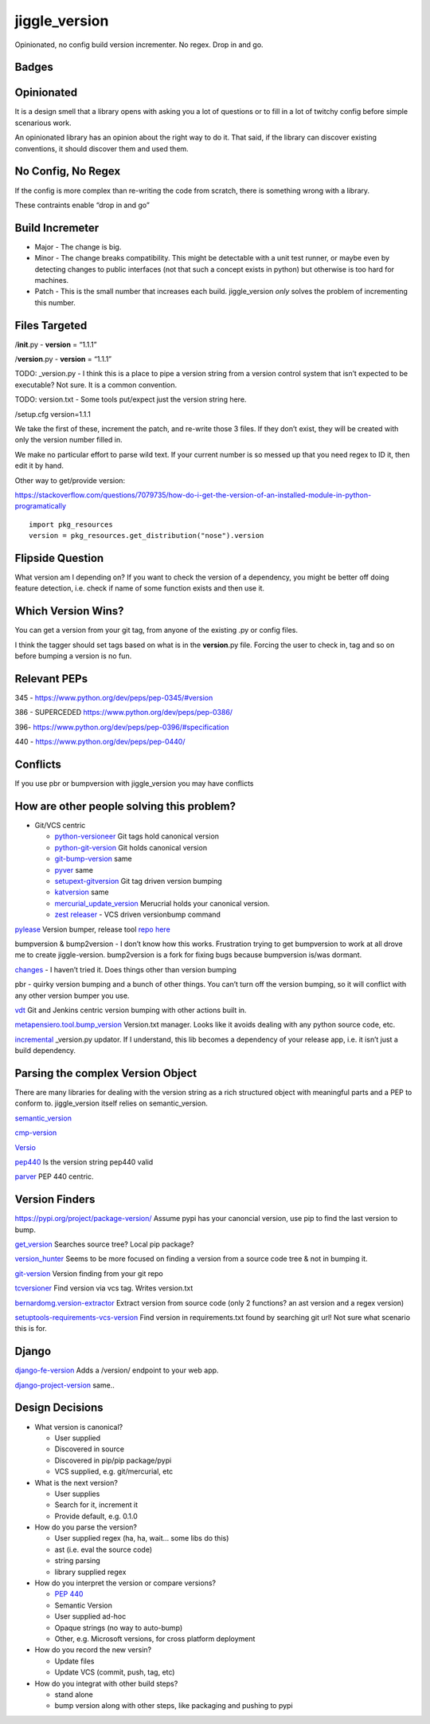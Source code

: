 jiggle_version
==============

Opinionated, no config build version incrementer. No regex. Drop in and
go.

Badges
------

|MIT licensed| |Read the Docs| |Travis| |Coverage Status| |BCH
compliance|

Opinionated
-----------

It is a design smell that a library opens with asking you a lot of
questions or to fill in a lot of twitchy config before simple scenarious
work.

An opinionated library has an opinion about the right way to do it. That
said, if the library can discover existing conventions, it should
discover them and used them.

No Config, No Regex
-------------------

If the config is more complex than re-writing the code from scratch,
there is something wrong with a library.

These contraints enable “drop in and go”

Build Incremeter
----------------

-  Major - The change is big.
-  Minor - The change breaks compatibility. This might be detectable
   with a unit test runner, or maybe even by detecting changes to public
   interfaces (not that such a concept exists in python) but otherwise
   is too hard for machines.
-  Patch - This is the small number that increases each build.
   jiggle_version *only* solves the problem of incrementing this number.

Files Targeted
--------------

/**init**.py - **version** = “1.1.1”

/**version**.py - **version** = “1.1.1”

TODO: \_version.py - I think this is a place to pipe a version string
from a version control system that isn’t expected to be executable? Not
sure. It is a common convention.

TODO: version.txt - Some tools put/expect just the version string here.

/setup.cfg version=1.1.1

We take the first of these, increment the patch, and re-write those 3
files. If they don’t exist, they will be created with only the version
number filled in.

We make no particular effort to parse wild text. If your current number
is so messed up that you need regex to ID it, then edit it by hand.

Other way to get/provide version:

https://stackoverflow.com/questions/7079735/how-do-i-get-the-version-of-an-installed-module-in-python-programatically

::

    import pkg_resources
    version = pkg_resources.get_distribution("nose").version

Flipside Question
-----------------

What version am I depending on? If you want to check the version of a
dependency, you might be better off doing feature detection, i.e. check
if name of some function exists and then use it.

Which Version Wins?
-------------------

You can get a version from your git tag, from anyone of the existing .py
or config files.

I think the tagger should set tags based on what is in the
**version**.py file. Forcing the user to check in, tag and so on before
bumping a version is no fun.

Relevant PEPs
-------------

345 - https://www.python.org/dev/peps/pep-0345/#version

386 - SUPERCEDED https://www.python.org/dev/peps/pep-0386/

396- https://www.python.org/dev/peps/pep-0396/#specification

440 - https://www.python.org/dev/peps/pep-0440/

Conflicts
---------

If you use pbr or bumpversion with jiggle_version you may have conflicts

How are other people solving this problem?
------------------------------------------

-  Git/VCS centric

   -  `python-versioneer <https://github.com/warner/python-versioneer>`__
      Git tags hold canonical version

   -  `python-git-version <https://github.com/aebrahim/python-git-version>`__
      Git holds canonical version

   -  `git-bump-version <https://pypi.org/project/git-bump-version/>`__
      same

   -  `pyver <https://pypi.org/project/pyver/>`__ same

   -  `setupext-gitversion <https://pypi.org/project/setupext-gitversion/>`__
      Git tag driven version bumping

   -  `katversion <https://pypi.org/project/katversion/>`__ same

   -  `mercurial_update_version <https://pypi.org/project/mercurial_update_version/>`__
      Merucrial holds your canonical version.

   -  `zest releaser <http://zestreleaser.readthedocs.io/en/latest/>`__
      - VCS driven versionbump command

`pylease <https://pypi.org/project/pylease/>`__ Version bumper, release
tool `repo here <https://github.com/bagrat/pylease>`__

bumpversion & bump2version - I don’t know how this works. Frustration
trying to get bumpversion to work at all drove me to create
jiggle-version. bump2version is a fork for fixing bugs because
bumpversion is/was dormant.

`changes <https://github.com/michaeljoseph/changes>`__ - I haven’t tried
it. Does things other than version bumping

pbr - quirky version bumping and a bunch of other things. You can’t turn
off the version bumping, so it will conflict with any other version
bumper you use.

`vdt <https://pypi.org/project/vdt.version/>`__ Git and Jenkins centric
version bumping with other actions built in.

`metapensiero.tool.bump_version <https://pypi.org/project/metapensiero.tool.bump_version/>`__
Version.txt manager. Looks like it avoids dealing with any python source
code, etc.

`incremental <https://pypi.org/project/incremental/>`__ \_version.py
updator. If I understand, this lib becomes a dependency of your release
app, i.e. it isn’t just a build dependency.

Parsing the complex Version Object
----------------------------------

There are many libraries for dealing with the version string as a rich
structured object with meaningful parts and a PEP to conform to.
jiggle_version itself relies on semantic_version.

`semantic_version <https://pypi.org/project/semantic_version/>`__

`cmp-version <https://pypi.org/project/cmp_version/>`__

`Versio <https://pypi.org/project/Versio/>`__

`pep440 <https://pypi.org/project/pep440/>`__ Is the version string
pep440 valid

`parver <https://pypi.org/project/parver/>`__ PEP 440 centric.

Version Finders
---------------

`https://pypi.org/project/package-version/ <https://github.com/Yuav/python-package-version>`__
Assume pypi has your canoncial version, use pip to find the last version
to bump.

`get_version <https://pypi.org/project/get_version/>`__ Searches source
tree? Local pip package?

`version_hunter <https://pypi.org/project/version-hunter/>`__ Seems to
be more focused on finding a version from a source code tree & not in
bumping it.

`git-version <https://pypi.org/project/git-version/>`__ Version finding
from your git repo

`tcversioner <https://pypi.org/project/tcversioner/>`__ Find version via
vcs tag. Writes version.txt

`bernardomg.version-extractor <https://pypi.org/project/bernardomg.version-extractor/>`__
Extract version from source code (only 2 functions? an ast version and a
regex version)

`setuptools-requirements-vcs-version <https://github.com/danielbrownridge/setuptools-requirements-vcs-version>`__
Find version in requirements.txt found by searching git url! Not sure
what scenario this is for.

Django
------

`django-fe-version <https://pypi.org/project/django-fe-version/>`__ Adds
a /version/ endpoint to your web app.

`django-project-version <https://pypi.org/project/django-project-version/>`__
same..

Design Decisions
----------------

-  What version is canonical?

   -  User supplied
   -  Discovered in source
   -  Discovered in pip/pip package/pypi
   -  VCS supplied, e.g. git/mercurial, etc

-  What is the next version?

   -  User supplies
   -  Search for it, increment it
   -  Provide default, e.g. 0.1.0

-  How do you parse the version?

   -  User supplied regex (ha, ha, wait… some libs do this)
   -  ast (i.e. eval the source code)
   -  string parsing
   -  library supplied regex

-  How do you interpret the version or compare versions?

   -  `PEP 440 <https://www.python.org/dev/peps/pep-0440/>`__
   -  Semantic Version
   -  User supplied ad-hoc
   -  Opaque strings (no way to auto-bump)
   -  Other, e.g. Microsoft versions, for cross platform deployment

-  How do you record the new versin?

   -  Update files
   -  Update VCS (commit, push, tag, etc)

-  How do you integrat with other build steps?

   -  stand alone
   -  bump version along with other steps, like packaging and pushing to
      pypi

.. |MIT licensed| image:: https://img.shields.io/badge/license-MIT-blue.svg
   :target: https://raw.githubusercontent.com/hyperium/hyper/master/LICENSE
.. |Read the Docs| image:: https://img.shields.io/readthedocs/pip.svg
.. |Travis| image:: https://travis-ci.com/matthewdeanmartin/jiggle_version.svg?branch=master
.. |Coverage Status| image:: https://coveralls.io/repos/github/matthewdeanmartin/jiggle_version/badge.svg?branch=master
   :target: https://coveralls.io/github/matthewdeanmartin/jiggle_version?branch=master
.. |BCH compliance| image:: https://bettercodehub.com/edge/badge/matthewdeanmartin/jiggle_version?branch=master
   :target: https://bettercodehub.com/
